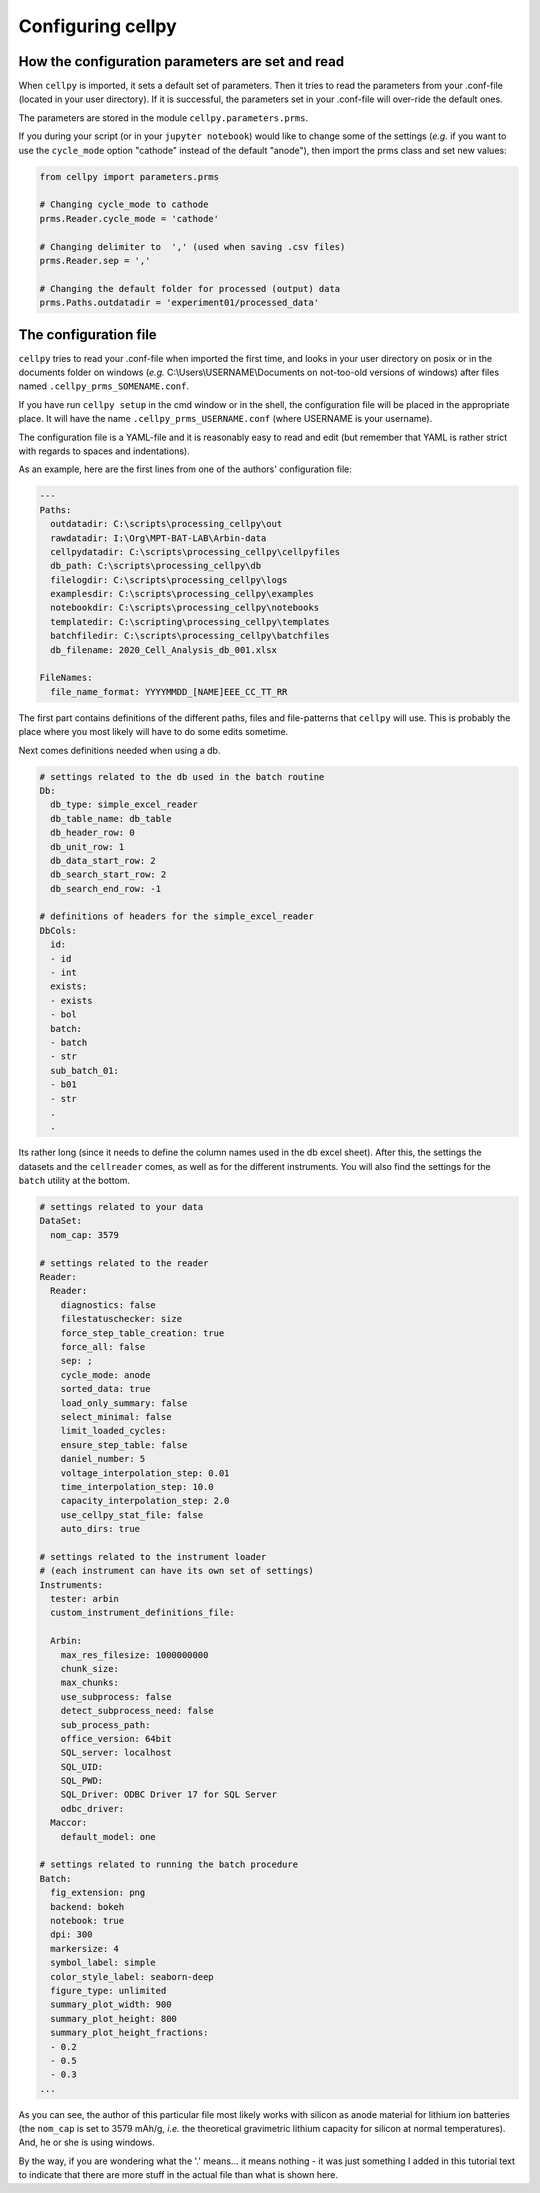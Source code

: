 Configuring cellpy
==================

How the configuration parameters are set and read
-------------------------------------------------

When ``cellpy`` is imported, it sets a default set of parameters.
Then it tries to read the parameters
from your .conf-file (located in your user directory). If it is successful,
the parameters set in your .conf-file
will over-ride the default ones.

The parameters are stored in the module ``cellpy.parameters.prms``.

If you during your script (or in your ``jupyter notebook``) would like to
change some of the settings (*e.g.* if you
want to use the ``cycle_mode`` option "cathode" instead of the
default "anode"), then import the prms class and set new
values:

.. code-block:: python

    from cellpy import parameters.prms

    # Changing cycle_mode to cathode
    prms.Reader.cycle_mode = 'cathode'

    # Changing delimiter to  ',' (used when saving .csv files)
    prms.Reader.sep = ','

    # Changing the default folder for processed (output) data
    prms.Paths.outdatadir = 'experiment01/processed_data'


The configuration file
----------------------

``cellpy`` tries to read your .conf-file when imported the first time,
and looks in your user directory on posix or in the documents folder on
windows (*e.g.* C:\\Users\\USERNAME\\Documents on not-too-old versions of windows) after
files named ``.cellpy_prms_SOMENAME.conf``.

If you have run ``cellpy setup`` in the cmd window or in the shell, the
configuration file will be placed in the appropriate place.
It will have the name ``.cellpy_prms_USERNAME.conf`` (where USERNAME is your username).

The configuration file is a YAML-file and it is reasonably easy to read and edit (but
remember that YAML is rather strict with regards to spaces and indentations).

As an example, here are the first lines
from one of the authors' configuration file:

.. code-block:: yaml

    ---
    Paths:
      outdatadir: C:\scripts\processing_cellpy\out
      rawdatadir: I:\Org\MPT-BAT-LAB\Arbin-data
      cellpydatadir: C:\scripts\processing_cellpy\cellpyfiles
      db_path: C:\scripts\processing_cellpy\db
      filelogdir: C:\scripts\processing_cellpy\logs
      examplesdir: C:\scripts\processing_cellpy\examples
      notebookdir: C:\scripts\processing_cellpy\notebooks
      templatedir: C:\scripting\processing_cellpy\templates
      batchfiledir: C:\scripts\processing_cellpy\batchfiles
      db_filename: 2020_Cell_Analysis_db_001.xlsx

    FileNames:
      file_name_format: YYYYMMDD_[NAME]EEE_CC_TT_RR


The first part contains definitions of the different paths, files and file-patterns
that ``cellpy`` will use. This is probably the place
where you most likely will have to do some edits sometime.

Next comes definitions needed when using a db.

.. code-block:: yaml

    # settings related to the db used in the batch routine
    Db:
      db_type: simple_excel_reader
      db_table_name: db_table
      db_header_row: 0
      db_unit_row: 1
      db_data_start_row: 2
      db_search_start_row: 2
      db_search_end_row: -1

    # definitions of headers for the simple_excel_reader
    DbCols:
      id:
      - id
      - int
      exists:
      - exists
      - bol
      batch:
      - batch
      - str
      sub_batch_01:
      - b01
      - str
      .
      .


Its rather long (since it needs to define the column names used in the db excel sheet).
After this, the settings the datasets and the ``cellreader`` comes, as well as for the different instruments.
You will also find the settings for the ``batch`` utility at the bottom.

.. code-block:: yaml

    # settings related to your data
    DataSet:
      nom_cap: 3579

    # settings related to the reader
    Reader:
      Reader:
        diagnostics: false
        filestatuschecker: size
        force_step_table_creation: true
        force_all: false
        sep: ;
        cycle_mode: anode
        sorted_data: true
        load_only_summary: false
        select_minimal: false
        limit_loaded_cycles:
        ensure_step_table: false
        daniel_number: 5
        voltage_interpolation_step: 0.01
        time_interpolation_step: 10.0
        capacity_interpolation_step: 2.0
        use_cellpy_stat_file: false
        auto_dirs: true

    # settings related to the instrument loader
    # (each instrument can have its own set of settings)
    Instruments:
      tester: arbin
      custom_instrument_definitions_file:

      Arbin:
        max_res_filesize: 1000000000
        chunk_size:
        max_chunks:
        use_subprocess: false
        detect_subprocess_need: false
        sub_process_path:
        office_version: 64bit
        SQL_server: localhost
        SQL_UID:
        SQL_PWD:
        SQL_Driver: ODBC Driver 17 for SQL Server
        odbc_driver:
      Maccor:
        default_model: one

    # settings related to running the batch procedure
    Batch:
      fig_extension: png
      backend: bokeh
      notebook: true
      dpi: 300
      markersize: 4
      symbol_label: simple
      color_style_label: seaborn-deep
      figure_type: unlimited
      summary_plot_width: 900
      summary_plot_height: 800
      summary_plot_height_fractions:
      - 0.2
      - 0.5
      - 0.3
    ...


As you can see, the author of this particular file most likely works with
silicon as anode material for lithium ion
batteries (the ``nom_cap`` is set to 3579 mAh/g, *i.e.* the theoretical
gravimetric lithium capacity for silicon at
normal temperatures). And, he or she is using windows.

By the way, if you are wondering what
the '.' means... it means nothing - it was just something I added in this
tutorial text to indicate that there are
more stuff in the actual file than what is shown here.
